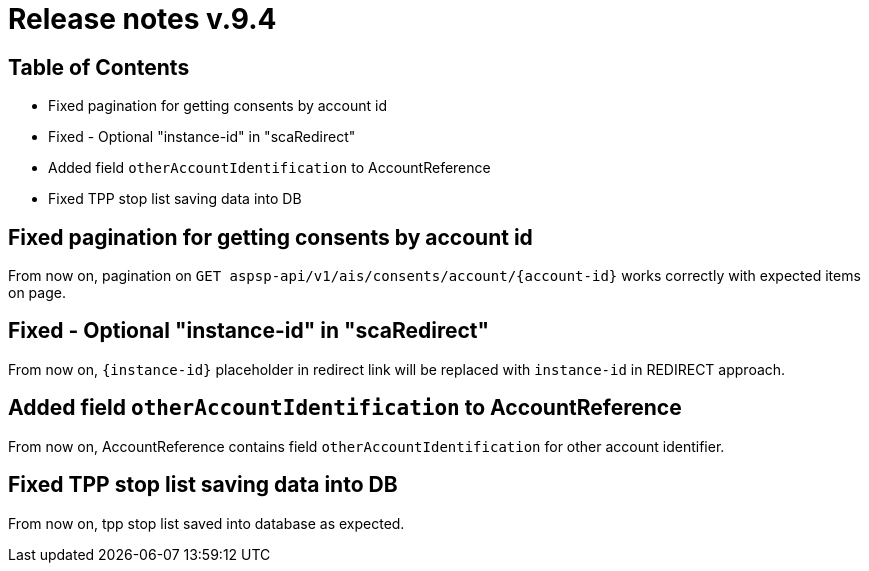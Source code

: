 = Release notes v.9.4

== Table of Contents

* Fixed pagination for getting consents by account id
* Fixed - Optional "instance-id" in "scaRedirect"
* Added field `otherAccountIdentification` to AccountReference
* Fixed TPP stop list saving data into DB

== Fixed pagination for getting consents by account id

From now on, pagination on `GET aspsp-api/v1/ais/consents/account/{account-id}` works correctly
with expected items on page.

== Fixed - Optional "instance-id" in "scaRedirect"

From now on, `{instance-id}` placeholder in redirect link will be replaced with `instance-id` in REDIRECT approach.

== Added field `otherAccountIdentification` to AccountReference

From now on, AccountReference contains field `otherAccountIdentification` for other account identifier.

== Fixed TPP stop list saving data into DB

From now on, tpp stop list saved into database as expected.
